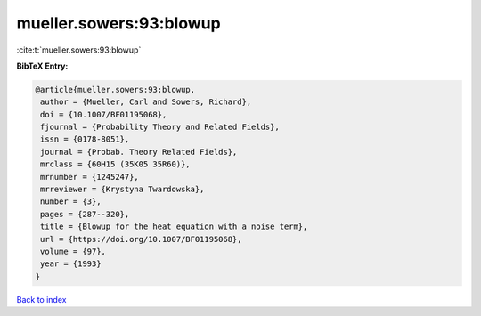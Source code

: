 mueller.sowers:93:blowup
========================

:cite:t:`mueller.sowers:93:blowup`

**BibTeX Entry:**

.. code-block:: bibtex

   @article{mueller.sowers:93:blowup,
    author = {Mueller, Carl and Sowers, Richard},
    doi = {10.1007/BF01195068},
    fjournal = {Probability Theory and Related Fields},
    issn = {0178-8051},
    journal = {Probab. Theory Related Fields},
    mrclass = {60H15 (35K05 35R60)},
    mrnumber = {1245247},
    mrreviewer = {Krystyna Twardowska},
    number = {3},
    pages = {287--320},
    title = {Blowup for the heat equation with a noise term},
    url = {https://doi.org/10.1007/BF01195068},
    volume = {97},
    year = {1993}
   }

`Back to index <../By-Cite-Keys.rst>`_
